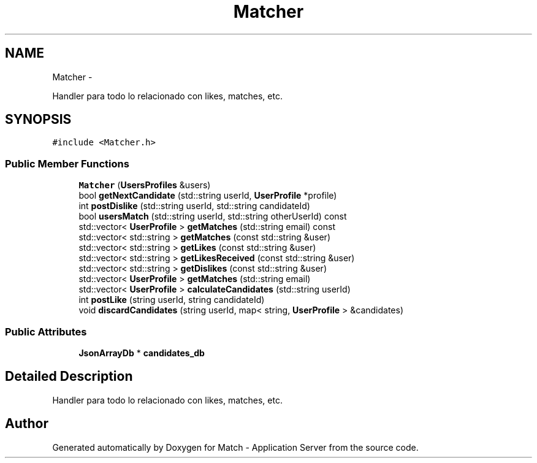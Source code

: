 .TH "Matcher" 3 "Fri May 27 2016" "Match - Application Server" \" -*- nroff -*-
.ad l
.nh
.SH NAME
Matcher \- 
.PP
Handler para todo lo relacionado con likes, matches, etc\&.  

.SH SYNOPSIS
.br
.PP
.PP
\fC#include <Matcher\&.h>\fP
.SS "Public Member Functions"

.in +1c
.ti -1c
.RI "\fBMatcher\fP (\fBUsersProfiles\fP &users)"
.br
.ti -1c
.RI "bool \fBgetNextCandidate\fP (std::string userId, \fBUserProfile\fP *profile)"
.br
.ti -1c
.RI "int \fBpostDislike\fP (std::string userId, std::string candidateId)"
.br
.ti -1c
.RI "bool \fBusersMatch\fP (std::string userId, std::string otherUserId) const "
.br
.ti -1c
.RI "std::vector< \fBUserProfile\fP > \fBgetMatches\fP (std::string email) const "
.br
.ti -1c
.RI "std::vector< std::string > \fBgetMatches\fP (const std::string &user)"
.br
.ti -1c
.RI "std::vector< std::string > \fBgetLikes\fP (const std::string &user)"
.br
.ti -1c
.RI "std::vector< std::string > \fBgetLikesReceived\fP (const std::string &user)"
.br
.ti -1c
.RI "std::vector< std::string > \fBgetDislikes\fP (const std::string &user)"
.br
.ti -1c
.RI "std::vector< \fBUserProfile\fP > \fBgetMatches\fP (std::string email)"
.br
.ti -1c
.RI "std::vector< \fBUserProfile\fP > \fBcalculateCandidates\fP (std::string userId)"
.br
.ti -1c
.RI "int \fBpostLike\fP (string userId, string candidateId)"
.br
.ti -1c
.RI "void \fBdiscardCandidates\fP (string userId, map< string, \fBUserProfile\fP > &candidates)"
.br
.in -1c
.SS "Public Attributes"

.in +1c
.ti -1c
.RI "\fBJsonArrayDb\fP * \fBcandidates_db\fP"
.br
.in -1c
.SH "Detailed Description"
.PP 
Handler para todo lo relacionado con likes, matches, etc\&. 

.SH "Author"
.PP 
Generated automatically by Doxygen for Match - Application Server from the source code\&.
